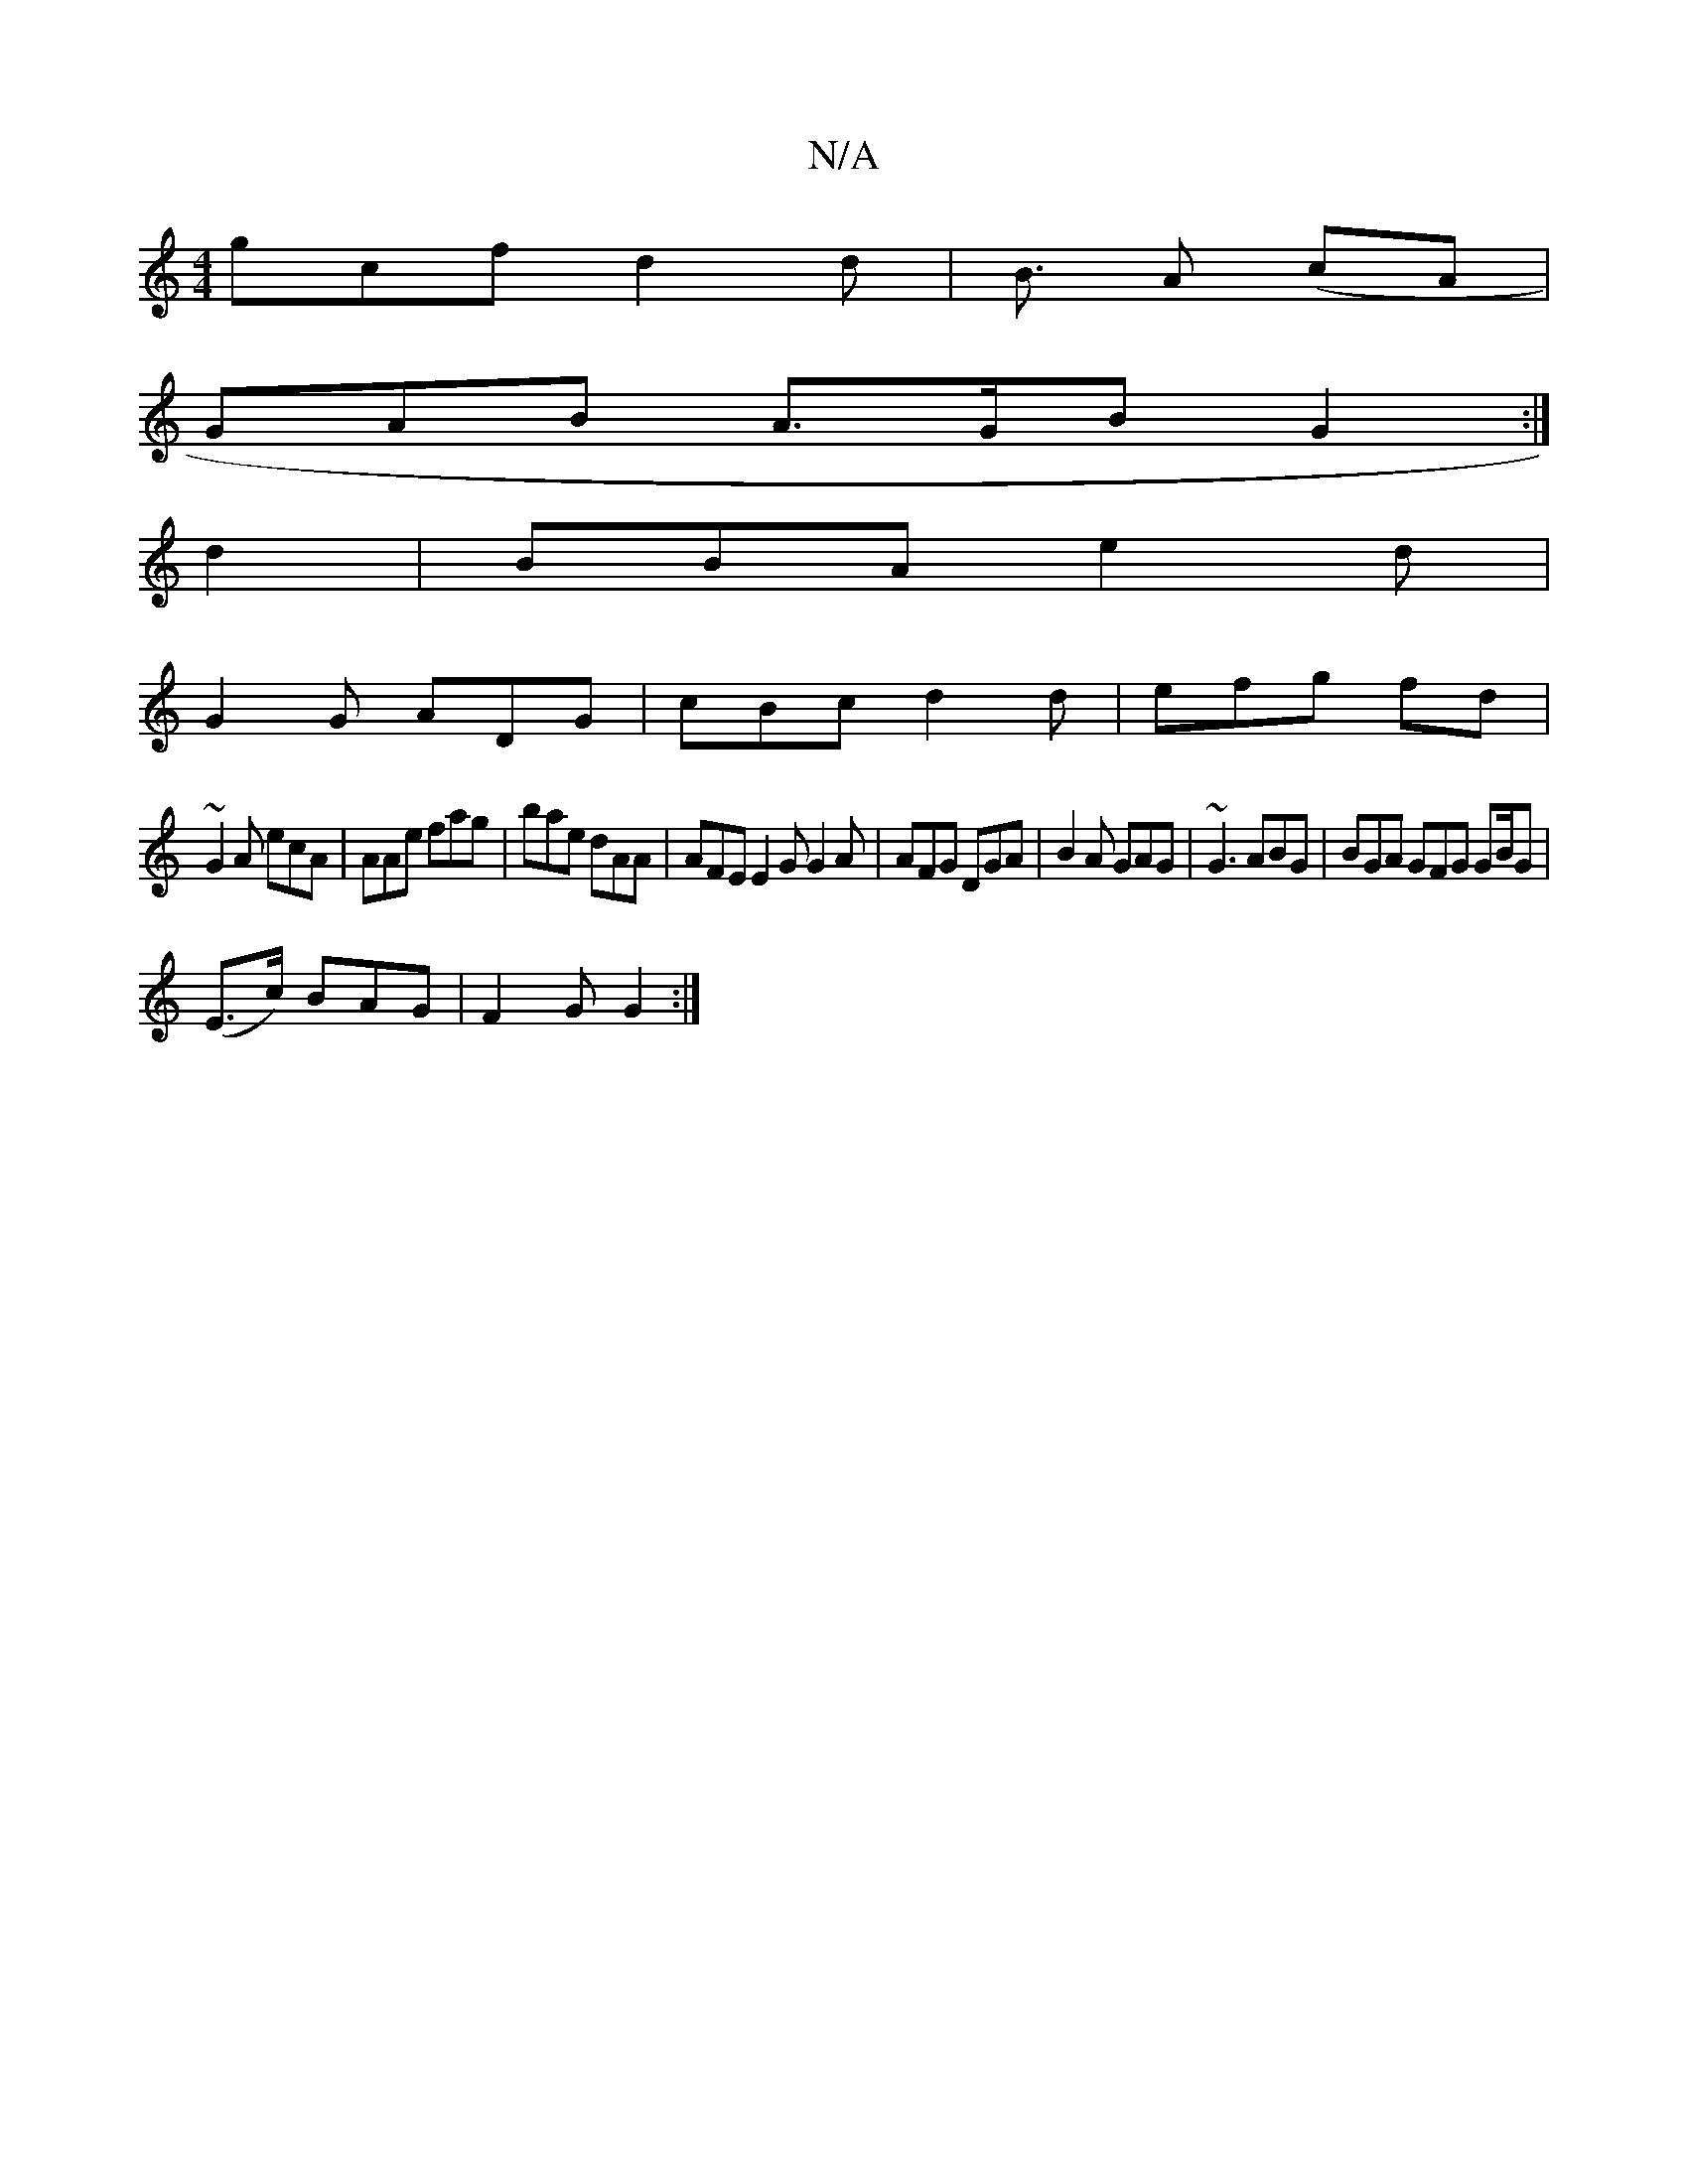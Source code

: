 X:1
T:N/A
M:4/4
R:N/A
K:Cmajor
 gcf d2 d|B3/2 A (cA |
GAB A>GB G2 :|
d2|BBA e2 d|
G2 G ADG | cBc d2d | efg fd |
~G2 A ecA|AAe fag | bae dAA | AFE E2 G G2A | AFG DGA | B2A GAG |~G3 ABG | BGA GFG G2/B/G |
(E>c) BAG | F2 G G2 :|

FDG 